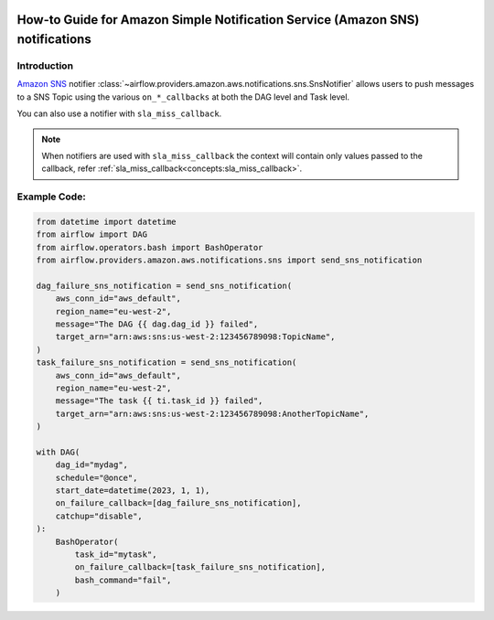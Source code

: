  .. Licensed to the Apache Software Foundation (ASF) under one
    or more contributor license agreements.  See the NOTICE file
    distributed with this work for additional information
    regarding copyright ownership.  The ASF licenses this file
    to you under the Apache License, Version 2.0 (the
    "License"); you may not use this file except in compliance
    with the License.  You may obtain a copy of the License at

 ..   http://www.apache.org/licenses/LICENSE-2.0

 .. Unless required by applicable law or agreed to in writing,
    software distributed under the License is distributed on an
    "AS IS" BASIS, WITHOUT WARRANTIES OR CONDITIONS OF ANY
    KIND, either express or implied.  See the License for the
    specific language governing permissions and limitations
    under the License.

.. _howto/notifier:SnsNotifier:

How-to Guide for Amazon Simple Notification Service (Amazon SNS) notifications
==============================================================================

Introduction
------------
`Amazon SNS <https://aws.amazon.com/sns/>`__ notifier :class:`~airflow.providers.amazon.aws.notifications.sns.SnsNotifier`
allows users to push messages to a SNS Topic using the various ``on_*_callbacks`` at both the DAG level and Task level.

You can also use a notifier with ``sla_miss_callback``.

.. note::
    When notifiers are used with ``sla_miss_callback`` the context will contain only values passed to the callback,
    refer :ref:`sla_miss_callback<concepts:sla_miss_callback>`.

Example Code:
-------------

.. code-block:: python

    from datetime import datetime
    from airflow import DAG
    from airflow.operators.bash import BashOperator
    from airflow.providers.amazon.aws.notifications.sns import send_sns_notification

    dag_failure_sns_notification = send_sns_notification(
        aws_conn_id="aws_default",
        region_name="eu-west-2",
        message="The DAG {{ dag.dag_id }} failed",
        target_arn="arn:aws:sns:us-west-2:123456789098:TopicName",
    )
    task_failure_sns_notification = send_sns_notification(
        aws_conn_id="aws_default",
        region_name="eu-west-2",
        message="The task {{ ti.task_id }} failed",
        target_arn="arn:aws:sns:us-west-2:123456789098:AnotherTopicName",
    )

    with DAG(
        dag_id="mydag",
        schedule="@once",
        start_date=datetime(2023, 1, 1),
        on_failure_callback=[dag_failure_sns_notification],
        catchup="disable",
    ):
        BashOperator(
            task_id="mytask",
            on_failure_callback=[task_failure_sns_notification],
            bash_command="fail",
        )
